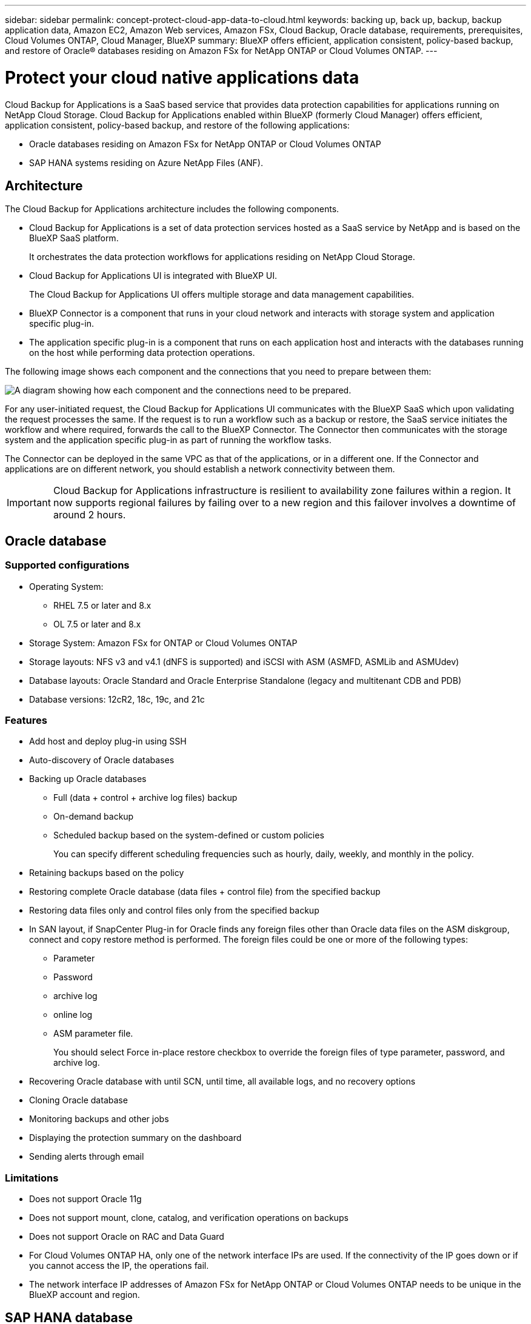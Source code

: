 ---
sidebar: sidebar
permalink: concept-protect-cloud-app-data-to-cloud.html
keywords: backing up, back up, backup, backup application data, Amazon EC2, Amazon Web services, Amazon FSx, Cloud Backup, Oracle database, requirements, prerequisites, Cloud Volumes ONTAP, Cloud Manager, BlueXP
summary: BlueXP offers efficient, application consistent, policy-based backup, and restore of Oracle® databases residing on Amazon FSx for NetApp ONTAP or Cloud Volumes ONTAP.
---

= Protect your cloud native applications data
:hardbreaks:
:nofooter:
:icons: font
:linkattrs:
:imagesdir: ./media/

[.lead]

Cloud Backup for Applications is a SaaS based service that provides data protection capabilities for applications running on NetApp Cloud Storage. Cloud Backup for Applications enabled within BlueXP (formerly Cloud Manager) offers efficient, application consistent, policy-based backup, and restore of the following applications:

* Oracle databases residing on Amazon FSx for NetApp ONTAP or Cloud Volumes ONTAP
* SAP HANA systems residing on Azure NetApp Files (ANF).

== Architecture

The Cloud Backup for Applications architecture includes the following components.

* Cloud Backup for Applications is a set of data protection services hosted as a SaaS service by NetApp and is based on the BlueXP SaaS platform.
+
It orchestrates the data protection workflows for applications residing on NetApp Cloud Storage.
* Cloud Backup for Applications UI is integrated with BlueXP UI.
+
The Cloud Backup for Applications UI offers multiple storage and data management capabilities.
* BlueXP Connector is a component that runs in your cloud network and interacts with storage system and application specific plug-in.

* The application specific plug-in is a component that runs on each application host and interacts with the databases running on the host while performing data protection operations.

The following image shows each component and the connections that you need to prepare between them:

image:diagram_nativecloud_backup_app.png[A diagram showing how each component and the connections need to be prepared.]

For any user-initiated request, the Cloud Backup for Applications UI communicates with the BlueXP SaaS which upon validating the request processes the same. If the request is to run a workflow such as a backup or restore, the SaaS service initiates the workflow and where required, forwards the call to the BlueXP Connector. The Connector then communicates with the storage system and the application specific plug-in as part of running the workflow tasks.

The Connector can be deployed in the same VPC as that of the applications, or in a different one. If the Connector and applications are on different network, you should establish a network connectivity between them.

IMPORTANT: Cloud Backup for Applications infrastructure is resilient to availability zone failures within a region. It now supports regional failures by failing over to a new region and this failover involves a downtime of around 2 hours.

== Oracle database

=== Supported configurations

* Operating System:
** RHEL 7.5 or later and 8.x
** OL 7.5 or later and 8.x
* Storage System: Amazon FSx for ONTAP or Cloud Volumes ONTAP
* Storage layouts: NFS v3 and v4.1 (dNFS is supported) and iSCSI with ASM (ASMFD, ASMLib and ASMUdev)
* Database layouts: Oracle Standard and Oracle Enterprise Standalone (legacy and multitenant CDB and PDB)
* Database versions: 12cR2, 18c, 19c, and 21c

=== Features

* Add host and deploy plug-in using SSH
* Auto-discovery of Oracle databases
* Backing up Oracle databases
** Full (data + control + archive log files) backup
** On-demand backup
** Scheduled backup based on the system-defined or custom policies
+
You can specify different scheduling frequencies such as hourly, daily, weekly, and monthly in the policy.
* Retaining backups based on the policy
* Restoring complete Oracle database (data files + control file) from the specified backup
* Restoring data files only and control files only from the specified backup
* In SAN layout, if SnapCenter Plug-in for Oracle finds any foreign files other than Oracle data files on the ASM diskgroup, connect and copy restore method is performed. The foreign files could be one or more of the following types:
** Parameter
** Password
** archive log
** online log
** ASM parameter file.
+
You should select Force in-place restore checkbox to override the foreign files of type parameter, password, and archive log.
* Recovering Oracle database with until SCN, until time, all available logs, and no recovery options
* Cloning Oracle database
* Monitoring backups and other jobs
* Displaying the protection summary on the dashboard
* Sending alerts through email

=== Limitations

* Does not support Oracle 11g
* Does not support mount, clone, catalog, and verification operations on backups
* Does not support Oracle on RAC and Data Guard
* For Cloud Volumes ONTAP HA, only one of the network interface IPs are used. If the connectivity of the IP goes down or if you cannot access the IP, the operations fail.
* The network interface IP addresses of Amazon FSx for NetApp ONTAP or Cloud Volumes ONTAP needs to be unique in the BlueXP account and region.

== SAP HANA database

=== Supported configurations

* Operating System:
** RHEL 7.4 or later, 8.x platforms certified by SAP HANA    
** SLES 12 SP3 or later and 15 SPX platforms certified by SAP HANA 
* Storage System: Azure NetApp Files (ANF)
* Storage layouts: NFSv3 and NFSv4.1 are supported. For data and log, Azure supports only NFSv4.1.
* Database layouts: 
** Single container version 1.0SPS12
** SAP HANA Multitenant Database Container (MDC) 2.0SPS4, 2.0SPS5, 2.0SPS6 with single or multiple tenants
** SAP HANA single host system, SAP HANA multiple host system (without a standby host), HANA System Replication
** HANA SSL  

=== Features

* Manually add SAP HANA systems
* Backing up SAP HANA databases
** On-demand backup (File-based and Snapshot copy based)
** Scheduled backup based on the system-defined or custom policies
+
You can specify different scheduling frequencies such as hourly, daily, weekly, and monthly in the policy.

* Retaining backups based on the policy
* Restoring complete SAP HANA database from the specified backup